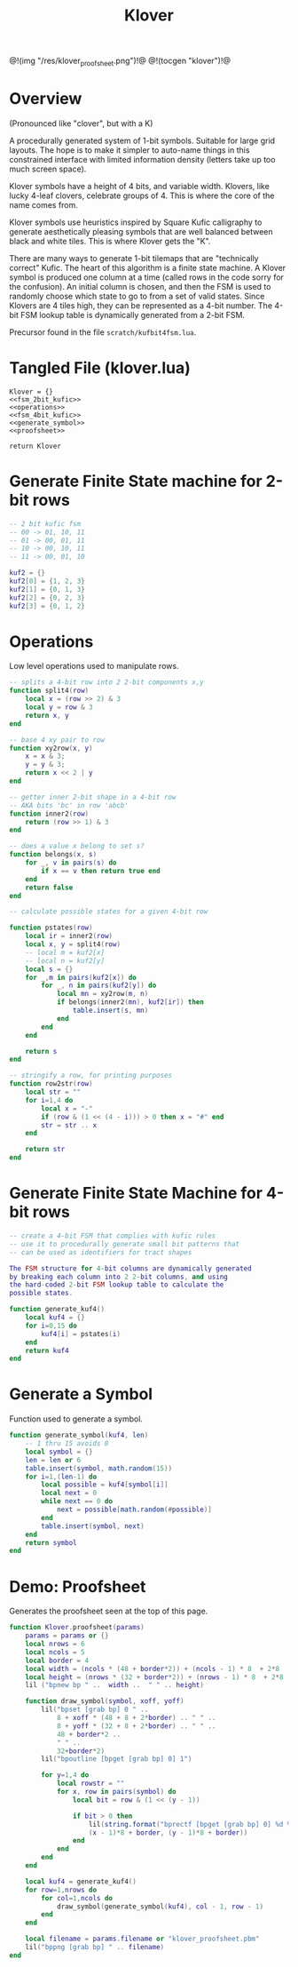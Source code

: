 #+TITLE: Klover
@!(img "/res/klover_proofsheet.png")!@
@!(tocgen "klover")!@
* Overview
(Pronounced like "clover", but with a K)

A procedurally generated system of 1-bit symbols. Suitable
for large grid layouts. The hope is to make it simpler to
auto-name things in this constrained interface with
limited information density (letters take up too much
screen space).

Klover symbols have a height of 4 bits, and variable
width. Klovers, like lucky 4-leaf clovers, celebrate
groups of 4. This is where the core of the name
comes from.

Klover symbols use heuristics inspired by Square Kufic
calligraphy to generate aesthetically pleasing
symbols that are well balanced between black and white
tiles. This is where Klover gets the "K".

There are many ways to generate 1-bit tilemaps that
are "technically correct" Kufic. The heart of
this algorithm is a finite state machine. A Klover
symbol is produced one column at a time (called
rows in the code sorry for the confusion). An
initial column is chosen, and then the FSM is used
to randomly choose which state to go to from a set
of valid states. Since Klovers are 4 tiles high, they
can be represented as a 4-bit number. The 4-bit FSM lookup
table is dynamically generated from a 2-bit FSM.

Precursor found in the file =scratch/kufbit4fsm.lua=.
* Tangled File (klover.lua)
#+NAME: klover.lua
#+BEGIN_SRC :tangle klover/klover.lua
Klover = {}
<<fsm_2bit_kufic>>
<<operations>>
<<fsm_4bit_kufic>>
<<generate_symbol>>
<<proofsheet>>

return Klover
#+END_SRC
* Generate Finite State machine for 2-bit rows
#+NAME: fsm_2bit_kufic
#+BEGIN_SRC lua
-- 2 bit kufic fsm
-- 00 -> 01, 10, 11
-- 01 -> 00, 01, 11
-- 10 -> 00, 10, 11
-- 11 -> 00, 01, 10

kuf2 = {}
kuf2[0] = {1, 2, 3}
kuf2[1] = {0, 1, 3}
kuf2[2] = {0, 2, 3}
kuf2[3] = {0, 1, 2}
#+END_SRC
* Operations
Low level operations used to manipulate rows.

#+NAME: operations
#+BEGIN_SRC lua
-- splits a 4-bit row into 2 2-bit components x,y
function split4(row)
    local x = (row >> 2) & 3
    local y = row & 3
    return x, y
end

-- base 4 xy pair to row
function xy2row(x, y)
    x = x & 3;
    y = y & 3;
    return x << 2 | y
end

-- getter inner 2-bit shape in a 4-bit row
-- AKA bits 'bc' in row 'abcb'
function inner2(row)
    return (row >> 1) & 3
end

-- does a value x belong to set s?
function belongs(x, s)
    for _, v in pairs(s) do
        if x == v then return true end
    end
    return false
end

-- calculate possible states for a given 4-bit row

function pstates(row)
    local ir = inner2(row)
    local x, y = split4(row)
    -- local m = kuf2[x]
    -- local n = kuf2[y]
    local s = {}
    for _,m in pairs(kuf2[x]) do
        for _, n in pairs(kuf2[y]) do
            local mn = xy2row(m, n)
            if belongs(inner2(mn), kuf2[ir]) then
                table.insert(s, mn)
            end
        end
    end

    return s
end

-- stringify a row, for printing purposes
function row2str(row)
    local str = ""
    for i=1,4 do
        local x = "-"
        if (row & (1 << (4 - i))) > 0 then x = "#" end
        str = str .. x
    end

    return str
end
#+END_SRC
* Generate Finite State Machine for 4-bit rows
#+NAME: fsm_4bit_kufic
#+BEGIN_SRC lua
-- create a 4-bit FSM that complies with kufic rules
-- use it to procedurally generate small bit patterns that
-- can be used as identifiers for tract shapes

The FSM structure for 4-bit columns are dynamically generated
by breaking each column into 2 2-bit columns, and using
the hard-coded 2-bit FSM lookup table to calculate the
possible states.

function generate_kuf4()
    local kuf4 = {}
    for i=0,15 do
        kuf4[i] = pstates(i)
    end
    return kuf4
end
#+END_SRC
* Generate a Symbol
Function used to generate a symbol.

#+NAME: generate_symbol
#+BEGIN_SRC lua
function generate_symbol(kuf4, len)
    -- 1 thru 15 avoids 0
    local symbol = {}
    len = len or 6
    table.insert(symbol, math.random(15))
    for i=1,(len-1) do
        local possible = kuf4[symbol[i]]
        local next = 0
        while next == 0 do
            next = possible[math.random(#possible)]
        end
        table.insert(symbol, next)
    end
    return symbol
end
#+END_SRC
* Demo: Proofsheet
Generates the proofsheet seen at the top of this page.
#+NAME: proofsheet
#+BEGIN_SRC lua
function Klover.proofsheet(params)
    params = params or {}
    local nrows = 6
    local ncols = 5
    local border = 4
    local width = (ncols * (48 + border*2)) + (ncols - 1) * 8  + 2*8
    local height = (nrows * (32 + border*2)) + (nrows - 1) * 8  + 2*8
    lil ("bpnew bp " ..  width ..  " " .. height)

    function draw_symbol(symbol, xoff, yoff)
        lil("bpset [grab bp] 0 " ..
            8 + xoff * (48 + 8 + 2*border) .. " " ..
            8 + yoff * (32 + 8 + 2*border) .. " " ..
            48 + border*2 ..
            " " ..
            32+border*2)
        lil("bpoutline [bpget [grab bp] 0] 1")

        for y=1,4 do
            local rowstr = ""
            for x, row in pairs(symbol) do
                local bit = row & (1 << (y - 1))

                if bit > 0 then
                    lil(string.format("bprectf [bpget [grab bp] 0] %d %d 8 8 1",
                    (x - 1)*8 + border, (y - 1)*8 + border))
                end
            end
        end
    end

    local kuf4 = generate_kuf4()
    for row=1,nrows do
        for col=1,ncols do
            draw_symbol(generate_symbol(kuf4), col - 1, row - 1)
        end
    end

    local filename = params.filename or "klover_proofsheet.pbm"
    lil("bppng [grab bp] " .. filename)
end
#+END_SRC
